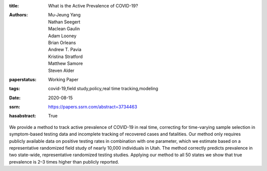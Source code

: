 :title: What is the Active Prevalence of COVID-19?
:authors: Mu-Jeung Yang, Nathan Seegert, Maclean Gaulin, Adam Looney, Brian Orleans, Andrew T. Pavia, Kristina Stratford, Matthew Samore, Steven Alder
:paperstatus: Working Paper
:tags: covid-19,field study,policy,real time tracking,modeling
:date: 2020-08-15
:ssrn: https://papers.ssrn.com/abstract=3734463
:hasabstract: True

We provide a method to track active prevalence of COVID-19 in real time, correcting for time-varying sample selection in symptom-based testing data and incomplete tracking of recovered cases and fatalities.
Our method only requires publicly available data on positive testing rates in combination with one parameter, which we estimate based on a representative randomized field study of nearly 10,000 individuals in Utah.
The method correctly predicts prevalence in two state-wide, representative randomized testing studies.
Applying our method to all 50 states we show that true prevalence is 2–3 times higher than publicly reported.

